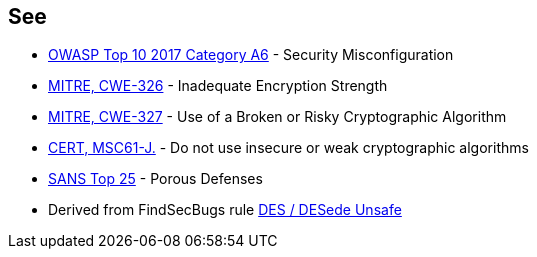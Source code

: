 == See

* https://www.owasp.org/index.php/Top_10-2017_A6-Security_Misconfiguration[OWASP Top 10 2017 Category A6] - Security Misconfiguration
* http://cwe.mitre.org/data/definitions/326.html[MITRE, CWE-326] - Inadequate Encryption Strength
* http://cwe.mitre.org/data/definitions/327.html[MITRE, CWE-327] - Use of a Broken or Risky Cryptographic Algorithm
* https://wiki.sei.cmu.edu/confluence/x/hDdGBQ[CERT, MSC61-J.] - Do not use insecure or weak cryptographic algorithms
* https://www.sans.org/top25-software-errors/#cat3[SANS Top 25] - Porous Defenses
* Derived from FindSecBugs rule http://h3xstream.github.io/find-sec-bugs/bugs.htm#DES_USAGE[DES / DESede Unsafe]
